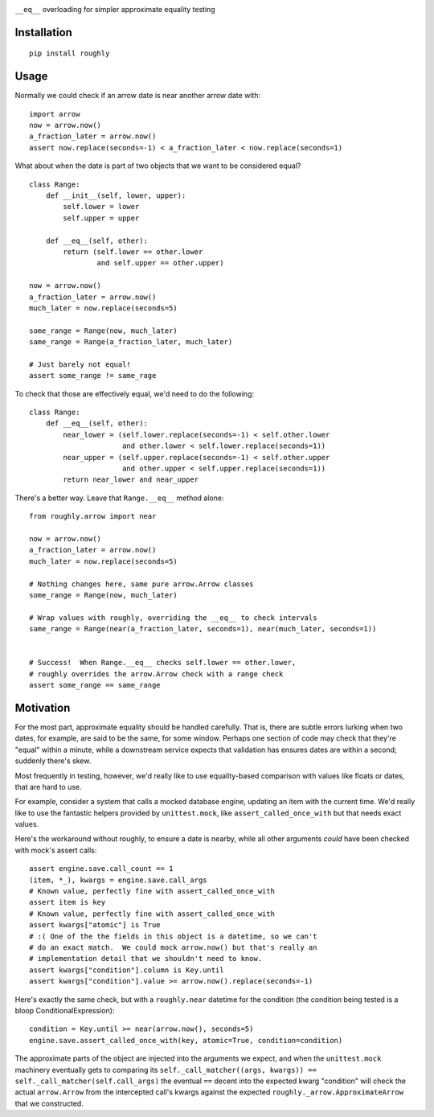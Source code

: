 .. image:: https://img.shields.io/travis/numberoverzero/roughly/master.svg?style=flat-square
    :target: https://travis-ci.org/numberoverzero/roughly
.. image:: https://img.shields.io/coveralls/numberoverzero/roughly/master.svg?style=flat-square
    :target: https://coveralls.io/github/numberoverzero/roughly
.. image:: https://img.shields.io/pypi/v/roughly.svg?style=flat-square
    :target: https://pypi.python.org/pypi/roughly
.. image:: https://img.shields.io/pypi/status/roughly.svg?style=flat-square
    :target: https://pypi.python.org/pypi/roughly
.. image:: https://img.shields.io/github/issues-raw/numberoverzero/roughly.svg?style=flat-square
    :target: https://github.com/numberoverzero/roughly/issues
.. image:: https://img.shields.io/pypi/l/roughly.svg?style=flat-square
    :target: https://github.com/numberoverzero/roughly/blob/master/LICENSE

``__eq__`` overloading for simpler approximate equality testing

Installation
------------
::

    pip install roughly

Usage
-----

Normally we could check if an arrow date is near another arrow date with::

    import arrow
    now = arrow.now()
    a_fraction_later = arrow.now()
    assert now.replace(seconds=-1) < a_fraction_later < now.replace(seconds=1)

What about when the date is part of two objects that we want to be considered
equal?

::

    class Range:
        def __init__(self, lower, upper):
            self.lower = lower
            self.upper = upper

        def __eq__(self, other):
            return (self.lower == other.lower
                    and self.upper == other.upper)

    now = arrow.now()
    a_fraction_later = arrow.now()
    much_later = now.replace(seconds=5)

    some_range = Range(now, much_later)
    same_range = Range(a_fraction_later, much_later)

    # Just barely not equal!
    assert some_range != same_rage

To check that those are effectively equal, we'd need to do the following::

    class Range:
        def __eq__(self, other):
            near_lower = (self.lower.replace(seconds=-1) < self.other.lower
                          and other.lower < self.lower.replace(seconds=1))
            near_upper = (self.upper.replace(seconds=-1) < self.other.upper
                          and other.upper < self.upper.replace(seconds=1))
            return near_lower and near_upper

There's a better way.  Leave that ``Range.__eq__`` method alone::

    from roughly.arrow import near

    now = arrow.now()
    a_fraction_later = arrow.now()
    much_later = now.replace(seconds=5)

    # Nothing changes here, same pure arrow.Arrow classes
    some_range = Range(now, much_later)

    # Wrap values with roughly, overriding the __eq__ to check intervals
    same_range = Range(near(a_fraction_later, seconds=1), near(much_later, seconds=1))


    # Success!  When Range.__eq__ checks self.lower == other.lower,
    # roughly overrides the arrow.Arrow check with a range check
    assert some_range == same_range

Motivation
----------

For the most part, approximate equality should be handled carefully.  That is,
there are subtle errors lurking when two dates, for example, are said to be the
same, for some window.  Perhaps one section of code may check that they're
"equal" within a minute, while a downstream service expects that validation has
ensures dates are within a second; suddenly there's skew.

Most frequently in testing, however, we'd really like to use equality-based
comparison with values like floats or dates, that are hard to use.

For example, consider a system that calls a mocked database engine, updating
an item with the current time.  We'd really like to use the fantastic helpers
provided by ``unittest.mock``, like ``assert_called_once_with`` but that needs
exact values.

Here's the workaround without roughly, to ensure a date is nearby, while all
other arguments *could* have been checked with mock's assert calls::

    assert engine.save.call_count == 1
    (item, *_), kwargs = engine.save.call_args
    # Known value, perfectly fine with assert_called_once_with
    assert item is key
    # Known value, perfectly fine with assert_called_once_with
    assert kwargs["atomic"] is True
    # :( One of the the fields in this object is a datetime, so we can't
    # do an exact match.  We could mock arrow.now() but that's really an
    # implementation detail that we shouldn't need to know.
    assert kwargs["condition"].column is Key.until
    assert kwargs["condition"].value >= arrow.now().replace(seconds=-1)

Here's exactly the same check, but with a ``roughly.near`` datetime for the
condition (the condition being tested is a bloop ConditionalExpression)::

    condition = Key.until >= near(arrow.now(), seconds=5)
    engine.save.assert_called_once_with(key, atomic=True, condition=condition)

The approximate parts of the object are injected into the arguments we expect,
and when the ``unittest.mock`` machinery eventually gets to comparing its
``self._call_matcher((args, kwargs)) == self._call_matcher(self.call_args)``
the eventual ``==`` decent into the expected kwarg "condition" will check the
actual ``arrow.Arrow`` from the intercepted call's kwargs against the expected
``roughly._arrow.ApproximateArrow`` that we constructed.
